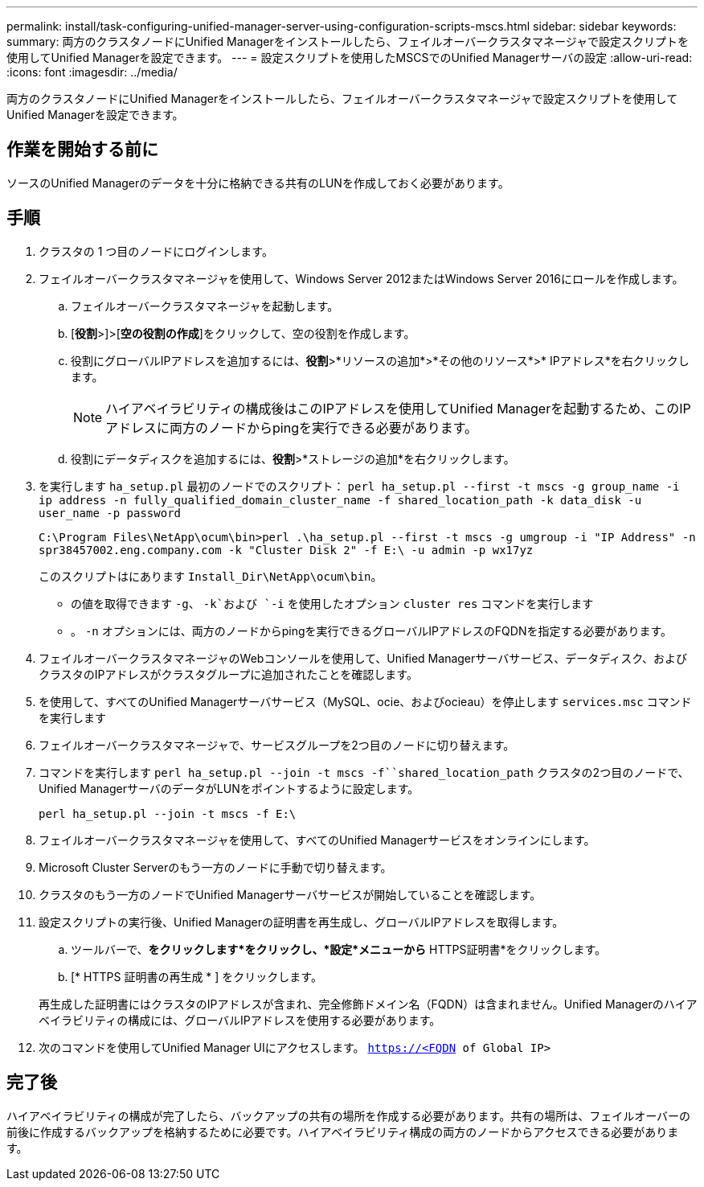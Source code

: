 ---
permalink: install/task-configuring-unified-manager-server-using-configuration-scripts-mscs.html 
sidebar: sidebar 
keywords:  
summary: 両方のクラスタノードにUnified Managerをインストールしたら、フェイルオーバークラスタマネージャで設定スクリプトを使用してUnified Managerを設定できます。 
---
= 設定スクリプトを使用したMSCSでのUnified Managerサーバの設定
:allow-uri-read: 
:icons: font
:imagesdir: ../media/


[role="lead"]
両方のクラスタノードにUnified Managerをインストールしたら、フェイルオーバークラスタマネージャで設定スクリプトを使用してUnified Managerを設定できます。



== 作業を開始する前に

ソースのUnified Managerのデータを十分に格納できる共有のLUNを作成しておく必要があります。



== 手順

. クラスタの 1 つ目のノードにログインします。
. フェイルオーバークラスタマネージャを使用して、Windows Server 2012またはWindows Server 2016にロールを作成します。
+
.. フェイルオーバークラスタマネージャを起動します。
.. [*役割*>]>[*空の役割の作成*]をクリックして、空の役割を作成します。
.. 役割にグローバルIPアドレスを追加するには、*役割*>*リソースの追加*>*その他のリソース*>* IPアドレス*を右クリックします。
+
[NOTE]
====
ハイアベイラビリティの構成後はこのIPアドレスを使用してUnified Managerを起動するため、このIPアドレスに両方のノードからpingを実行できる必要があります。

====
.. 役割にデータディスクを追加するには、*役割*>*ストレージの追加*を右クリックします。


. を実行します `ha_setup.pl` 最初のノードでのスクリプト： `perl ha_setup.pl --first -t mscs -g group_name -i ip address -n fully_qualified_domain_cluster_name -f shared_location_path -k data_disk -u user_name -p password`
+
`C:\Program Files\NetApp\ocum\bin>perl .\ha_setup.pl --first -t mscs -g umgroup -i "IP Address" -n spr38457002.eng.company.com -k "Cluster Disk 2" -f E:\ -u admin -p wx17yz`

+
このスクリプトはにあります `Install_Dir\NetApp\ocum\bin`。

+
** の値を取得できます `-g`、 `-k`および `-i` を使用したオプション `cluster res` コマンドを実行します
** 。 `-n` オプションには、両方のノードからpingを実行できるグローバルIPアドレスのFQDNを指定する必要があります。


. フェイルオーバークラスタマネージャのWebコンソールを使用して、Unified Managerサーバサービス、データディスク、およびクラスタのIPアドレスがクラスタグループに追加されたことを確認します。
. を使用して、すべてのUnified Managerサーバサービス（MySQL、ocie、およびocieau）を停止します `services.msc` コマンドを実行します
. フェイルオーバークラスタマネージャで、サービスグループを2つ目のノードに切り替えます。
. コマンドを実行します `perl ha_setup.pl --join -t mscs -f``shared_location_path` クラスタの2つ目のノードで、Unified ManagerサーバのデータがLUNをポイントするように設定します。
+
`perl ha_setup.pl --join -t mscs -f E:\`

. フェイルオーバークラスタマネージャを使用して、すべてのUnified Managerサービスをオンラインにします。
. Microsoft Cluster Serverのもう一方のノードに手動で切り替えます。
. クラスタのもう一方のノードでUnified Managerサーバサービスが開始していることを確認します。
. 設定スクリプトの実行後、Unified Managerの証明書を再生成し、グローバルIPアドレスを取得します。
+
.. ツールバーで、*をクリックしますimage:../media/clusterpage-settings-icon.gif[""]*をクリックし、*設定*メニューから* HTTPS証明書*をクリックします。
.. [* HTTPS 証明書の再生成 * ] をクリックします。


+
再生成した証明書にはクラスタのIPアドレスが含まれ、完全修飾ドメイン名（FQDN）は含まれません。Unified Managerのハイアベイラビリティの構成には、グローバルIPアドレスを使用する必要があります。

. 次のコマンドを使用してUnified Manager UIにアクセスします。 `https://<FQDN of Global IP>`




== 完了後

ハイアベイラビリティの構成が完了したら、バックアップの共有の場所を作成する必要があります。共有の場所は、フェイルオーバーの前後に作成するバックアップを格納するために必要です。ハイアベイラビリティ構成の両方のノードからアクセスできる必要があります。
